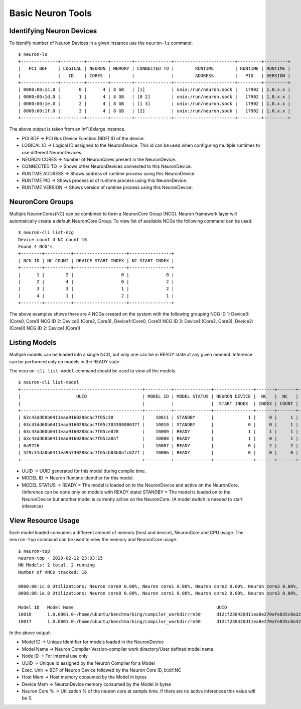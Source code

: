 Basic Neuron Tools
------------------

Identifying Neuron Devices
==========================

To identify number of Neuron Devices in a given instance use the
``neuron-ls`` command.

::

   $ neuron-ls
   +--------------+---------+--------+--------+--------------+-----------------------+---------+---------+
   |   PCI BDF    | LOGICAL | NEURON | MEMORY | CONNECTED TO |        RUNTIME        | RUNTIME | RUNTIME |
   |              |   ID    | CORES  |        |              |        ADDRESS        |   PID   | VERSION |
   +--------------+---------+--------+--------+--------------+-----------------------+---------+---------+
   | 0000:00:1c.0 |       0 |      4 | 8 GB   | [1]          | unix:/run/neuron.sock |   17902 | 1.0.x.x |
   | 0000:00:1d.0 |       1 |      4 | 8 GB   | [0 2]        | unix:/run/neuron.sock |   17902 | 1.0.x.x |
   | 0000:00:1e.0 |       2 |      4 | 8 GB   | [1 3]        | unix:/run/neuron.sock |   17902 | 1.0.x.x |
   | 0000:00:1f.0 |       3 |      4 | 8 GB   | [2]          | unix:/run/neuron.sock |   17902 | 1.0.x.x |
   +--------------+---------+--------+--------+--------------+-----------------------+---------+---------+

The above output is taken from an Inf1.6xlarge instance.

-  PCI BDF -> PCI Bus Device Function (BDF) ID of the device.
-  LOGICAL ID -> Logical ID assigned to the NeuronDevice. This id can be
   used when configuring multiple runtimes to use different
   NeuronDevices.
-  NEURON CORES -> Number of NeuronCores present in the NeuronDevice.
-  CONNECTED TO -> Shows other NeuronDevices connected to this
   NeuronDevice.
-  RUNTIME ADDRESS -> Shows address of runtime process using this
   NeuronDevice.
-  RUNTIME PID -> Shows process id of runtime process using this
   NeuronDevice.
-  RUNTIME VERSION -> Shows version of runtime process using this
   NeuronDevice.

NeuronCore Groups
=================

Multiple NeuronCores(NC) can be combined to form a NeuronCore Group
(NCG). Neuron framework layer will automatically create a default
NeuronCore Group. To view list of available NCGs the following command
can be used.

::

   $ neuron-cli list-ncg
   Device count 4 NC count 16
   Found 4 NCG's
   +--------+----------+--------------------+----------------+
   | NCG ID | NC COUNT | DEVICE START INDEX | NC START INDEX |
   +--------+----------+--------------------+----------------+
   |      1 |        2 |                  0 |              0 |
   |      2 |        4 |                  0 |              2 |
   |      3 |        3 |                  1 |              2 |
   |      4 |        1 |                  2 |              1 |
   +--------+----------+--------------------+----------------+

The above examples shows there are 4 NCGs created on the system with the
following grouping NCG ID 1: Device0:(Core0, Core1) NCG ID 2:
Device0:(Core2, Core3), Device1:(Core0, Core1) NCG ID 3: Device1:(Core2,
Core3), Device2:(Core0) NCG ID 2: Device1:(Core1)

Listing Models
==============

Multiple models can be loaded into a single NCG, but only one can be in
READY state at any given moment. Inference can be performed only on
models in the READY state.

The ``neuron-cli list-model`` command should be used to view all the
models.

::

   $ neuron-cli list-model
   +----------------------------------------------+----------+--------------+---------------+-------+-------+----------------------+
   |                     UUID                     | MODEL ID | MODEL STATUS | NEURON DEVICE |  NC   |  NC   |         NAME         |
   |                                              |          |              |  START INDEX  | INDEX | COUNT |                      |
   +----------------------------------------------+----------+--------------+---------------+-------+-------+----------------------+
   | 63c43dd60b0411eaa9160288cac7f65c30           |    10011 | STANDBY      |             1 |     0 |     1 | test0_1_concat_multi |
   | 63c43dd60b0411eaa9160288cac7f65c30330808637f |    10010 | STANDBY      |             0 |     0 |     1 | test0_1_concat_multi |
   | 63c43dd60b0411eaa9160288cac7f65ce078         |    10009 | READY        |             1 |     1 |     1 | test0_1_concat_multi |
   | 63c43dd60b0411eaa9160288cac7f65ca05f         |    10008 | READY        |             1 |     0 |     1 | test0_1_concat_multi |
   | 6a9726                                       |    10007 | READY        |             0 |     2 |     2 | onv_h1_2tpb_cpu_2tpb |
   | 529c31da0b0411ea95730288cac7f65cb03b0afc627f |    10006 | READY        |             0 |     0 |     0 | t-test0_5conv_h1_cpu |
   +----------------------------------------------+----------+--------------+---------------+-------+-------+----------------------+

-  UUID -> UUID generated for this model during compile time.
-  MODEL ID -> Neuron Runtime identifier for this model.
-  MODEL STATUS -> READY = The model is loaded on to the NeuronDevice
   and active on the NeuronCore. (Inference can be done only on models
   with READY state) STANDBY = The model is loaded on to the
   NeuronDevice but another model is currently active on the NeuronCore.
   (A model switch is needed to start inference)

View Resource Usage
===================

Each model loaded consumes a different amount of memory (host and
device), NeuronCore and CPU usage. The ``neuron-top`` command can be
used to view the memory and NeuronCore usage.

::

   $ neuron-top
   neuron-top - 2020-02-12 23:03:15
   NN Models: 2 total, 2 running
   Number of VNCs tracked: 16

   0000:00:1c.0 Utilizations: Neuron core0 0.00%, Neuron core1 0.00%, Neuron core2 0.00%, Neuron core3 0.00%,
   0000:00:1e.0 Utilizations: Neuron core0 0.00%, Neuron core1 0.00%, Neuron core2 0.00%, Neuron core3 0.00%,

   Model ID   Model Name                                                      UUID                               Node ID   Subgraph   Exec. Unit       Host Mem   Device Mem   Neuron core %
   10018      1.0.6801.0-/home/ubuntu/benchmarking/compiler_workdir/rn50      d12cf238420d11ea8e270afe835c0a32   3         0          0000:00:1e.0:0   33554816   135290880    0.00
   10017      1.0.6801.0-/home/ubuntu/benchmarking/compiler_workdir/rn50      d12cf238420d11ea8e270afe835c0a32   3         0          0000:00:1c.0:0   33554816   135290880    0.00

In the above output:

-  Model ID -> Unique Identifier for models loaded in the NeuronDevice
-  Model Name -> Neuron Compiler Version-compiler work directory/User
   defined model name
-  Node ID -> For Internal use only
-  UUID -> Unique Id assigned by the Neuron Compiler for a Model
-  Exec. Unit -> BDF of Neuron Device followed by the Neuron Core ID,
   b:d:f.NC
-  Host Mem -> Host memory consumed by the Model in bytes
-  Device Mem -> NeuronDevice memory consumed by the Model in bytes
-  Neuron Core % -> Utilization % of the neuron core at sample time. If
   there are no active inferences this value will be 0.
